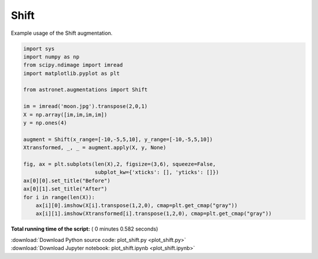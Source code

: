 

.. _sphx_glr_auto_examples_plot_shift.py:

 
Shift
==========

Example usage of the Shift augmentation.
 




.. image:: /auto_examples/images/sphx_glr_plot_shift_001.png
    :align: center





.. code-block:: python

    import sys
    import numpy as np
    from scipy.ndimage import imread
    import matplotlib.pyplot as plt

    from astronet.augmentations import Shift

    im = imread('moon.jpg').transpose(2,0,1)
    X = np.array([im,im,im,im])
    y = np.ones(4)

    augment = Shift(x_range=[-10,-5,5,10], y_range=[-10,-5,5,10])
    Xtransformed, _, _ = augment.apply(X, y, None)

    fig, ax = plt.subplots(len(X),2, figsize=(3,6), squeeze=False, 
                           subplot_kw={'xticks': [], 'yticks': []})
    ax[0][0].set_title("Before")
    ax[0][1].set_title("After")
    for i in range(len(X)):
        ax[i][0].imshow(X[i].transpose(1,2,0), cmap=plt.get_cmap("gray"))
        ax[i][1].imshow(Xtransformed[i].transpose(1,2,0), cmap=plt.get_cmap("gray"))

**Total running time of the script:** ( 0 minutes  0.582 seconds)



.. container:: sphx-glr-footer


  .. container:: sphx-glr-download

     :download:`Download Python source code: plot_shift.py <plot_shift.py>`



  .. container:: sphx-glr-download

     :download:`Download Jupyter notebook: plot_shift.ipynb <plot_shift.ipynb>`

.. rst-class:: sphx-glr-signature

    `Generated by Sphinx-Gallery <http://sphinx-gallery.readthedocs.io>`_
